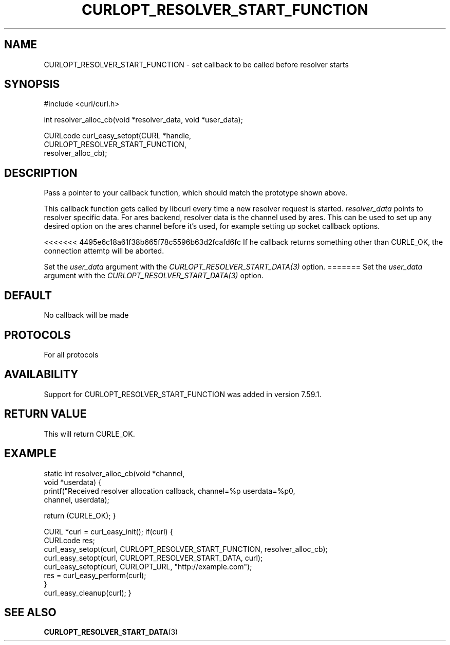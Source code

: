 .\" **************************************************************************
.\" *                                  _   _ ____  _
.\" *  Project                     ___| | | |  _ \| |
.\" *                             / __| | | | |_) | |
.\" *                            | (__| |_| |  _ <| |___
.\" *                             \___|\___/|_| \_\_____|
.\" *
.\" * Copyright (C) 1998 - 2018, Daniel Stenberg, <daniel@haxx.se>, et al.
.\" *
.\" * This software is licensed as described in the file COPYING, which
.\" * you should have received as part of this distribution. The terms
.\" * are also available at https://curl.haxx.se/docs/copyright.html.
.\" *
.\" * You may opt to use, copy, modify, merge, publish, distribute and/or sell
.\" * copies of the Software, and permit persons to whom the Software is
.\" * furnished to do so, under the terms of the COPYING file.
.\" *
.\" * This software is distributed on an "AS IS" basis, WITHOUT WARRANTY OF ANY
.\" * KIND, either express or implied.
.\" *
.\" **************************************************************************
.\"
.TH CURLOPT_RESOLVER_START_FUNCTION 3 "14 Feb 2018" "libcurl 7.59.1" "curl_easy_setopt options"
.SH NAME
CURLOPT_RESOLVER_START_FUNCTION \- set callback to be called before resolver starts
.SH SYNOPSIS
.nf
#include <curl/curl.h>

int resolver_alloc_cb(void *resolver_data, void *user_data);

CURLcode curl_easy_setopt(CURL *handle,
                          CURLOPT_RESOLVER_START_FUNCTION,
                          resolver_alloc_cb);
.SH DESCRIPTION
Pass a pointer to your callback function, which should match the prototype
shown above.

This callback function gets called by libcurl every time a new resolver request
is started. \fIresolver_data\fP points to resolver specific data.
For ares backend, resolver data is the channel used by ares. This can be used
to set up any desired option on the ares channel before it's used, for example
setting up socket callback options.

<<<<<<< 4495e6c18a61f38b665f78c5596b63d2fcafd6fc
If he callback returns something other than CURLE_OK, the connection attemtp
will be aborted.

Set the \fIuser_data\fP argument with the \fICURLOPT_RESOLVER_START_DATA(3)\fP
option.
=======
Set the \fIuser_data\fP argument with the \fICURLOPT_RESOLVER_START_DATA(3)\fP
option.

.SH DEFAULT
No callback will be made
.SH PROTOCOLS
For all protocols
.SH AVAILABILITY
Support for CURLOPT_RESOLVER_START_FUNCTION was added in version 7.59.1.
.SH RETURN VALUE
This will return CURLE_OK.
.SH EXAMPLE

static int resolver_alloc_cb(void *channel,
                              void *userdata)
{
    printf("Received resolver allocation callback, channel=%p userdata=%p\n",
      channel, userdata);

    return (CURLE_OK);
}

CURL *curl = curl_easy_init();
if(curl) {
  CURLcode res;
  curl_easy_setopt(curl, CURLOPT_RESOLVER_START_FUNCTION, resolver_alloc_cb);
  curl_easy_setopt(curl, CURLOPT_RESOLVER_START_DATA, curl);
  curl_easy_setopt(curl, CURLOPT_URL, "http://example.com");
  res = curl_easy_perform(curl);
  }
  curl_easy_cleanup(curl);
}

.SH "SEE ALSO"
.BR CURLOPT_RESOLVER_START_DATA "(3) "
